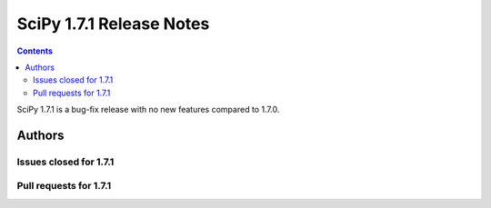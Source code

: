 ==========================
SciPy 1.7.1 Release Notes
==========================

.. contents::

SciPy 1.7.1 is a bug-fix release with no new features
compared to 1.7.0.

Authors
=======


Issues closed for 1.7.1
-----------------------


Pull requests for 1.7.1
-----------------------


